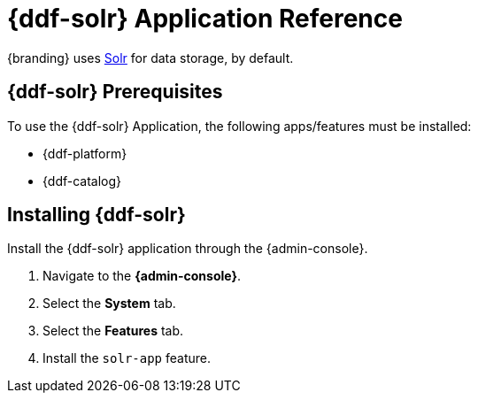 :title: {ddf-solr}
:status: published
:type: applicationReference
:summary: Provides Solr for data storage.
:order: 10

= {ddf-solr} Application Reference

{branding} uses http://lucene.apache.org/solr/[Solr] for data storage, by default.

== {ddf-solr} Prerequisites

To use the {ddf-solr} Application, the following apps/features must be installed:

* {ddf-platform}
* {ddf-catalog}

== Installing {ddf-solr}

Install the {ddf-solr} application through the {admin-console}.

. Navigate to the *{admin-console}*.
. Select the *System* tab.
. Select the *Features* tab.
. Install the `solr-app` feature.
